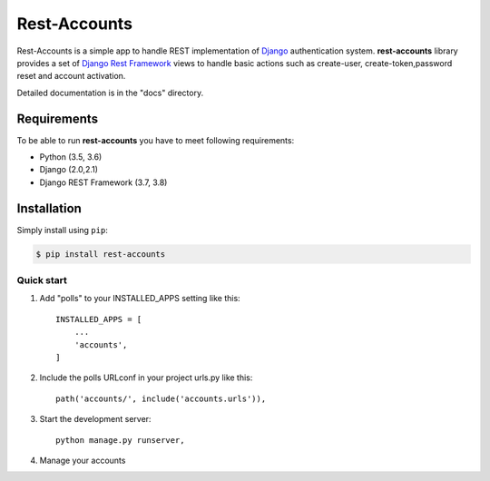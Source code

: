 =====
Rest-Accounts
=====

Rest-Accounts is a simple app to handle REST implementation of `Django <https://www.djangoproject.com/>`_ authentication
system. **rest-accounts** library provides a set of `Django Rest Framework <http://www.django-rest-framework.org/>`_
views to handle basic actions such as create-user, create-token,password
reset and account activation.

Detailed documentation is in the "docs" directory.

Requirements
============

To be able to run **rest-accounts** you have to meet following requirements:

- Python (3.5, 3.6)
- Django (2.0,2.1)
- Django REST Framework (3.7, 3.8)


Installation
============

Simply install using ``pip``:

.. code-block:: bash

    $ pip install rest-accounts


Quick start
-----------


1. Add "polls" to your INSTALLED_APPS setting like this::

    INSTALLED_APPS = [
        ...
        'accounts',
    ]


2. Include the polls URLconf in your project urls.py like this::

    path('accounts/', include('accounts.urls')),


3. Start the development server::

	python manage.py runserver,


4. Manage your accounts